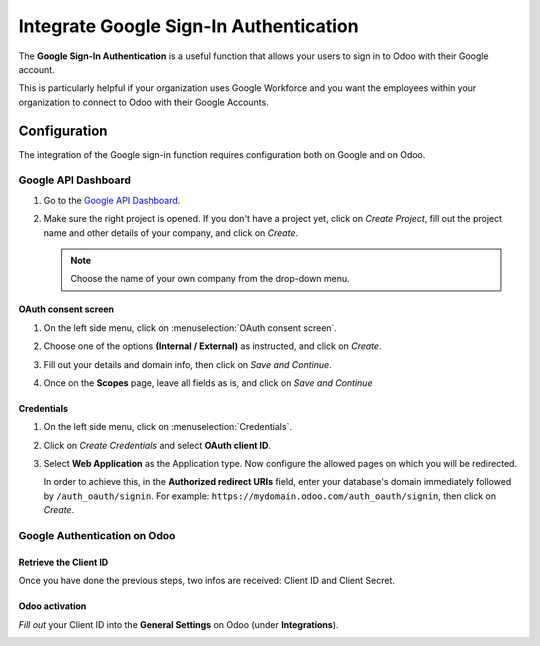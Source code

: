 =======================================
Integrate Google Sign-In Authentication
=======================================

The **Google Sign-In Authentication** is a useful function that allows your users to sign in to Odoo 
with their Google account.

This is particularly helpful if your organization uses Google Workforce and you want the employees 
within your organization to connect to Odoo with their Google Accounts.

.. _google/configuration:

Configuration
=============

The integration of the Google sign-in function requires configuration both on Google and on Odoo.

.. _google/google-api:

Google API Dashboard
--------------------

#. Go to the `Google API Dashboard <https://console.developers.google.com/>`_.

#. Make sure the right project is opened. If you don't have a project yet, click on *Create 
   Project*, fill out the project name and other details of your company, and click on *Create*.

   .. image:: media/google-auth-new-project-details.png
      :align: center
      :alt: Filling out the details of a new project

   .. note::
      Choose the name of your own company from the drop-down menu.

.. _google/oauth:

OAuth consent screen
~~~~~~~~~~~~~~~~~~~~

#. On the left side menu, click on :menuselection:`OAuth consent screen`.

   .. image:: media/google-oauth-consent-selection.png
      :align: center
      :alt: Google oauth consent selection menu

#. Choose one of the options **(Internal / External)** as instructed, and click on *Create*.

   .. image:: media/google-oauth-consent.png
      :align: center
      :alt: Choice of a user type in oauth consent

#. Fill out your details and domain info, then click on *Save and Continue*.

   .. image:: media/google-auth-edit-app-registration.png
      :align: center
      :alt: Edit app registration page

#. Once on the **Scopes** page, leave all fields as is, and click on *Save and Continue*

.. _google/credentials:

Credentials
~~~~~~~~~~~

#. On the left side menu, click on :menuselection:`Credentials`.

   .. image:: media/google-auth-credentials-button.png
      :align: center
      :alt: Credentials button menu

#. Click on *Create Credentials* and select **OAuth client ID**.

   .. image:: media/google-oauth-client-id.png
      :align: center
      :alt: Oauth client id selection

#. Select **Web Application** as the Application type. Now configure the allowed pages on which you 
   will be redirected. 
   
   In order to achieve this, in the **Authorized redirect URIs** field, enter your database's domain 
   immediately followed by ``/auth_oauth/signin``. For example: 
   ``https://mydomain.odoo.com/auth_oauth/signin``, then click on *Create*.

   .. image:: media/google-create-oauth-client-id.png
      :align: center
      :alt: Creating oauth client id

.. _google/auth-odoo:

Google Authentication on Odoo
-----------------------------

.. _google/client-id:

Retrieve the Client ID
~~~~~~~~~~~~~~~~~~~~~~

Once you have done the previous steps, two infos are received: Client ID and Client Secret. 

.. image:: media/google-auth-secret-ids.png
   :align: center
   :alt: Secret ids display

.. _google/odoo-activation:

Odoo activation
~~~~~~~~~~~~~~~

*Fill out* your Client ID into the **General Settings** on Odoo (under **Integrations**).
	
.. image:: media/odoo-settings-client-id.png
   :align: center
   :alt: Filling out the client id in odoo settings

.. seealso::
   - `Google Cloud Setting up OAuth 2.0 <https://support.google.com/cloud/answer/6158849>`_
